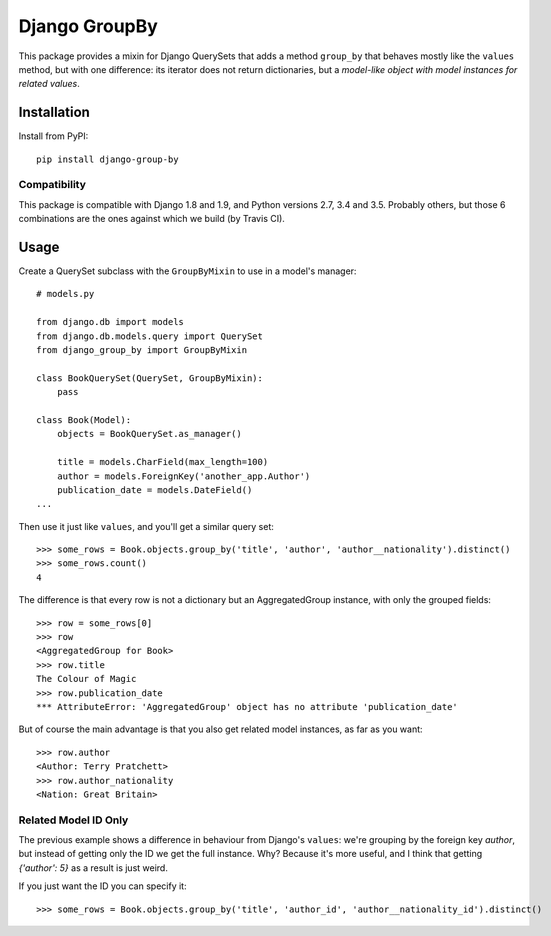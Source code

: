 ==============
Django GroupBy
==============

.. image:: https://img.shields.io/pypi/l/django-group-by.svg
    :target: http://www.opensource.org/licenses/MIT

.. image:: https://img.shields.io/pypi/pyversions/django-group-by.svg
    :target: https://pypi.python.org/pypi/django-group-by
.. image:: https://img.shields.io/pypi/v/django-group-by.svg
    :target: https://pypi.python.org/pypi/django-group-by

.. image:: https://img.shields.io/travis/kako-nawao/django-group-by.svg
    :target: https://travis-ci.org/kako-nawao/django-group-by
.. image:: https://img.shields.io/coveralls/kako-nawao/django-group-by.svg
    :target: https://coveralls.io/github/kako-nawao/django-group-by

This package provides a mixin for Django QuerySets that adds a method ``group_by`` that
behaves mostly like the ``values`` method, but with one difference: its iterator does not
return dictionaries, but a *model-like object with model instances for related values*.

Installation
============

Install from PyPI::

    pip install django-group-by

Compatibility
~~~~~~~~~~~~~

This package is compatible with Django 1.8 and 1.9, and Python versions 2.7, 3.4 and 3.5.
Probably others, but those 6 combinations are the ones against which we build (by Travis CI).


Usage
=====

Create a QuerySet subclass with the ``GroupByMixin`` to use in a model's manager::

    # models.py

    from django.db import models
    from django.db.models.query import QuerySet
    from django_group_by import GroupByMixin

    class BookQuerySet(QuerySet, GroupByMixin):
        pass

    class Book(Model):
        objects = BookQuerySet.as_manager()

        title = models.CharField(max_length=100)
        author = models.ForeignKey('another_app.Author')
        publication_date = models.DateField()
    ...

Then use it just like ``values``, and you'll get a similar query set::

    >>> some_rows = Book.objects.group_by('title', 'author', 'author__nationality').distinct()
    >>> some_rows.count()
    4

The difference is that every row is not a dictionary but an AggregatedGroup instance, with only the grouped fields::

    >>> row = some_rows[0]
    >>> row
    <AggregatedGroup for Book>
    >>> row.title
    The Colour of Magic
    >>> row.publication_date
    *** AttributeError: 'AggregatedGroup' object has no attribute 'publication_date'

But of course the main advantage is that you also get related model instances, as far as you want::

    >>> row.author
    <Author: Terry Pratchett>
    >>> row.author_nationality
    <Nation: Great Britain>


Related Model ID Only
~~~~~~~~~~~~~~~~~~~~~

The previous example shows a difference in behaviour from Django's ``values``: we're grouping by the foreign key
*author*, but instead of getting only the ID we get the full instance. Why? Because it's more useful, and I
think that getting *{'author': 5}* as a result is just weird.

If you just want the ID you can specify it::

    >>> some_rows = Book.objects.group_by('title', 'author_id', 'author__nationality_id').distinct()



